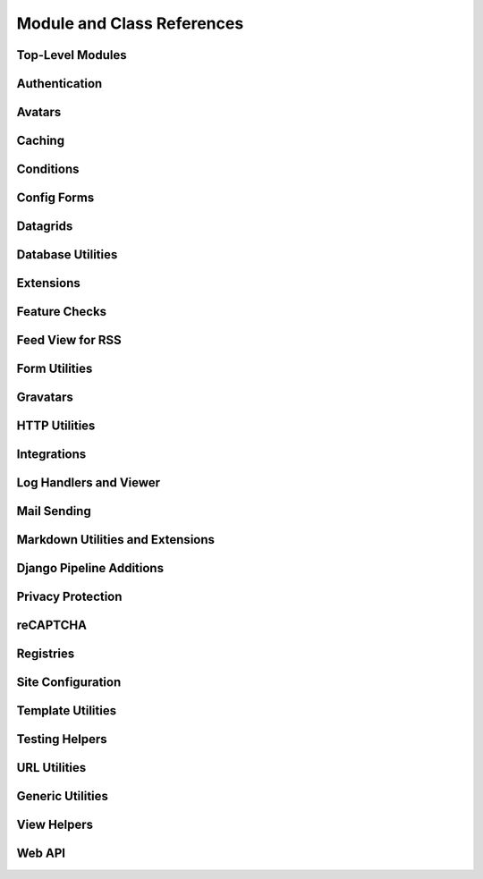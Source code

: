 .. _djblets-coderef:

===========================
Module and Class References
===========================


.. _coderef-djblets:

Top-Level Modules
=================

.. autosummary::
   :toctree: python

   djblets
   djblets.deprecation


.. _coderef-djblets-auth:

Authentication
==============

.. autosummary::
   :toctree: python

   djblets.auth.forms
   djblets.auth.ratelimit
   djblets.auth.signals
   djblets.auth.util
   djblets.auth.views


.. _coderef-djblets-avatars:

Avatars
=======

.. autosummary::
   :toctree: python

   djblets.avatars.errors
   djblets.avatars.forms
   djblets.avatars.registry
   djblets.avatars.services
   djblets.avatars.services.base
   djblets.avatars.services.file_upload
   djblets.avatars.services.gravatar
   djblets.avatars.services.url
   djblets.avatars.settings


.. _coderef-djblets-cache:

Caching
=======

.. autosummary::
   :toctree: python

   djblets.cache.backend
   djblets.cache.backend_compat
   djblets.cache.context_processors
   djblets.cache.errors
   djblets.cache.forwarding_backend
   djblets.cache.serials
   djblets.cache.synchronizer


.. _coderef-djblets-conditions:

Conditions
==========

.. autosummary::
   :toctree: python

   djblets.conditions
   djblets.conditions.choices
   djblets.conditions.conditions
   djblets.conditions.errors
   djblets.conditions.operators
   djblets.conditions.values


.. _coderef-djblets-configforms:

Config Forms
============

.. autosummary::
   :toctree: python

   djblets.configforms.forms
   djblets.configforms.mixins
   djblets.configforms.pages
   djblets.configforms.registry
   djblets.configforms.views


.. _coderef-djblets-datagrids:

Datagrids
=========

.. autosummary::
   :toctree: python

   djblets.datagrid.grids
   djblets.datagrid.templatetags.datagrid


.. _coderef-djblets-db:

Database Utilities
==================

.. autosummary::
   :toctree: python

   djblets.db.backends.mysql.base
   djblets.db.fields
   djblets.db.fields.base64_field
   djblets.db.fields.counter_field
   djblets.db.fields.json_field
   djblets.db.fields.modification_timestamp_field
   djblets.db.fields.relation_counter_field
   djblets.db.managers
   djblets.db.query
   djblets.db.validators


.. _coderef-djblets-extensions:

Extensions
==========

.. autosummary::
   :toctree: python

   djblets.extensions.admin
   djblets.extensions.errors
   djblets.extensions.extension
   djblets.extensions.forms
   djblets.extensions.hooks
   djblets.extensions.loaders
   djblets.extensions.manager
   djblets.extensions.middleware
   djblets.extensions.models
   djblets.extensions.packaging
   djblets.extensions.resources
   djblets.extensions.settings
   djblets.extensions.signals
   djblets.extensions.staticfiles
   djblets.extensions.testing
   djblets.extensions.testing.testcases
   djblets.extensions.urls
   djblets.extensions.views
   djblets.extensions.templatetags.djblets_extensions


.. _coderef-djblets-features:

Feature Checks
==============

.. autosummary::
   :toctree: python

   djblets.features
   djblets.features.checkers
   djblets.features.decorators
   djblets.features.errors
   djblets.features.feature
   djblets.features.level
   djblets.features.registry
   djblets.features.testing
   djblets.features.templatetags.features


.. _coderef-djblets-feedview:

Feed View for RSS
=================

.. autosummary::
   :toctree: python

   djblets.feedview.views
   djblets.feedview.templatetags.feedtags


.. _coderef-djblets-forms:

Form Utilities
==============

.. autosummary::
   :toctree: python

   djblets.forms.fields
   djblets.forms.fieldsets
   djblets.forms.forms
   djblets.forms.forms.key_value_form
   djblets.forms.widgets


.. _coderef-djblets-gravatars:

Gravatars
=========

.. autosummary::
   :toctree: python

   djblets.gravatars
   djblets.gravatars.templatetags.gravatars


.. _coderef-djblets-http:

HTTP Utilities
==============

.. autosummary::
   :toctree: python

   djblets.http.middleware


.. _coderef-djblets-integrations:

Integrations
============

.. autosummary::
   :toctree: python

   djblets.integrations.errors
   djblets.integrations.forms
   djblets.integrations.hooks
   djblets.integrations.integration
   djblets.integrations.manager
   djblets.integrations.mixins
   djblets.integrations.models
   djblets.integrations.templatetags.integrations
   djblets.integrations.urls
   djblets.integrations.views


.. _coderef-djblets-log:

Log Handlers and Viewer
=======================

.. autosummary::
   :toctree: python

   djblets.log
   djblets.log.middleware
   djblets.log.siteconfig
   djblets.log.urls
   djblets.log.views


.. _coderef-djblets-mail:

Mail Sending
============

.. autosummary::
   :toctree: python

   djblets.mail.dmarc
   djblets.mail.message
   djblets.mail.testing
   djblets.mail.utils


.. _coderef-djblets-markdown:

Markdown Utilities and Extensions
=================================

.. autosummary::
   :toctree: python

   djblets.markdown
   djblets.markdown.extensions.escape_html
   djblets.markdown.extensions.wysiwyg
   djblets.markdown.extensions.wysiwyg_email


.. _coderef-djblets-pipeline:

Django Pipeline Additions
=========================

.. autosummary::
   :toctree: python

   djblets.pipeline.compilers.es6.ES6Compiler
   djblets.pipeline.compilers.less.LessCompiler


.. _coderef-djblets-privacy:

Privacy Protection
==================

.. autosummary::
   :toctree: python

   djblets.privacy.consent
   djblets.privacy.consent.base
   djblets.privacy.consent.common
   djblets.privacy.consent.errors
   djblets.privacy.consent.forms
   djblets.privacy.consent.hooks
   djblets.privacy.consent.registry
   djblets.privacy.consent.tracker
   djblets.privacy.models
   djblets.privacy.pii
   djblets.privacy.templatetags.djblets_privacy


.. _coderef-djblets-recaptcha:

reCAPTCHA
=========

.. autosummary::
   :toctree: python

   djblets.recaptcha.mixins
   djblets.recaptcha.siteconfig
   djblets.recaptcha.templatetags.djblets_recaptcha
   djblets.recaptcha.widgets


.. _coderef-djblets-registries:

Registries
==========

.. autosummary::
   :toctree: python

   djblets.registries
   djblets.registries.errors
   djblets.registries.mixins
   djblets.registries.registry
   djblets.registries.signals


.. _coderef-djblets-siteconfig:

Site Configuration
==================

.. autosummary::
   :toctree: python

   djblets.siteconfig
   djblets.siteconfig.admin
   djblets.siteconfig.context_processors
   djblets.siteconfig.django_settings
   djblets.siteconfig.forms
   djblets.siteconfig.managers
   djblets.siteconfig.middleware
   djblets.siteconfig.models
   djblets.siteconfig.signals
   djblets.siteconfig.views


.. _coderef-djblets-template:

Template Utilities
==================

.. autosummary::
   :toctree: python

   djblets.template.caches
   djblets.template.context
   djblets.template.loaders.conditional_cached
   djblets.template.loaders.namespaced_app_dirs


.. _coderef-djblets-testing:

Testing Helpers
===============

.. autosummary::
   :toctree: python

   djblets.testing.decorators
   djblets.testing.testcases
   djblets.testing.testrunners


.. _coderef-djblets-urls:

URL Utilities
=============

.. autosummary::
   :toctree: python

   djblets.urls.context_processors
   djblets.urls.decorators
   djblets.urls.patterns
   djblets.urls.resolvers
   djblets.urls.root
   djblets.urls.staticfiles


.. _coderef-djblets-utils:

Generic Utilities
=================

.. autosummary::
   :toctree: python

   djblets.util.compat.django.core.cache
   djblets.util.compat.django.core.files.locks
   djblets.util.compat.django.core.management.base
   djblets.util.compat.django.core.validators
   djblets.util.compat.django.shortcuts
   djblets.util.compat.django.templates.context
   djblets.util.compat.django.templates.loader
   djblets.util.compat.django.utils.functional
   djblets.util.compat.python.past
   djblets.util.contextmanagers
   djblets.util.dates
   djblets.util.decorators
   djblets.util.filesystem
   djblets.util.html
   djblets.util.http
   djblets.util.humanize
   djblets.util.json_utils
   djblets.util.properties
   djblets.util.serializers
   djblets.util.templatetags.djblets_deco
   djblets.util.templatetags.djblets_email
   djblets.util.templatetags.djblets_forms
   djblets.util.templatetags.djblets_images
   djblets.util.templatetags.djblets_js
   djblets.util.templatetags.djblets_utils
   djblets.util.views


.. _coderef-djblets-views:

View Helpers
============

.. autosummary::
   :toctree: python

   djblets.views.generic.base
   djblets.views.generic.etag


.. _coderef-djblets-webapi:

Web API
=======

.. autosummary::
   :toctree: python

   djblets.webapi.auth
   djblets.webapi.auth.backends
   djblets.webapi.auth.backends.api_tokens
   djblets.webapi.auth.backends.base
   djblets.webapi.auth.backends.basic
   djblets.webapi.auth.backends.oauth2_tokens
   djblets.webapi.auth.views
   djblets.webapi.decorators
   djblets.webapi.encoders
   djblets.webapi.errors
   djblets.webapi.fields
   djblets.webapi.managers
   djblets.webapi.models
   djblets.webapi.oauth2_scopes
   djblets.webapi.resources
   djblets.webapi.resources.base
   djblets.webapi.resources.group
   djblets.webapi.resources.registry
   djblets.webapi.resources.root
   djblets.webapi.resources.user
   djblets.webapi.resources.mixins.api_tokens
   djblets.webapi.resources.mixins.forms
   djblets.webapi.resources.mixins.oauth2_tokens
   djblets.webapi.resources.mixins.queries
   djblets.webapi.responses
   djblets.webapi.signals
   djblets.webapi.testing
   djblets.webapi.testing.decorators
   djblets.webapi.testing.testcases
